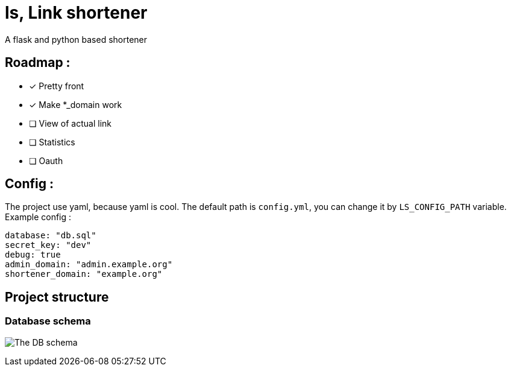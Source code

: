 = ls, Link shortener
A flask and python based shortener

== Roadmap :
* [x] Pretty front
* [x] Make *_domain work
* [ ] View of actual link
* [ ] Statistics
* [ ] Oauth

== Config :
The project use yaml, because yaml is cool. The default path is `config.yml`, you can change it by `LS_CONFIG_PATH` variable. Example config :



[,yaml]
----
database: "db.sql"
secret_key: "dev"
debug: true
admin_domain: "admin.example.org"
shortener_domain: "example.org"
----


== Project structure
=== Database schema
image:docs/db.svg[The DB schema]
